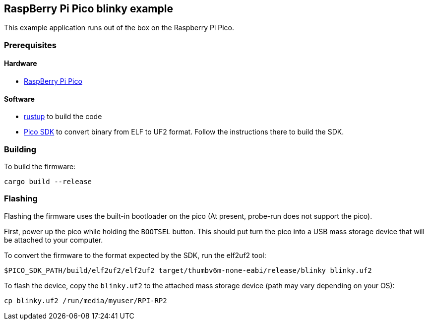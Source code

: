 == RaspBerry Pi Pico blinky example 

This example application runs out of the box on the Raspberry Pi Pico.

=== Prerequisites

==== Hardware

* link:https://www.raspberrypi.org/products/raspberry-pi-pico/[RaspBerry Pi Pico]

==== Software

* link:https://rustup.rs/[rustup] to build the code
* link:https://github.com/raspberrypi/pico-sdk[Pico SDK] to convert binary from ELF to UF2 format. Follow the instructions there to build the SDK.

=== Building

To build the firmware:

....
cargo build --release
....

=== Flashing

Flashing the firmware uses the built-in bootloader on the pico (At present, probe-run does not support the pico).

First, power up the pico while holding the `BOOTSEL` button. This should put turn the pico into a USB mass storage device that will be attached to your computer.

To convert the firmware to the format expected by the SDK, run the elf2uf2 tool:

....
$PICO_SDK_PATH/build/elf2uf2/elf2uf2 target/thumbv6m-none-eabi/release/blinky blinky.uf2
....

To flash the device, copy the `blinky.uf2` to the attached mass storage device (path may vary depending on your OS):

....
cp blinky.uf2 /run/media/myuser/RPI-RP2
....